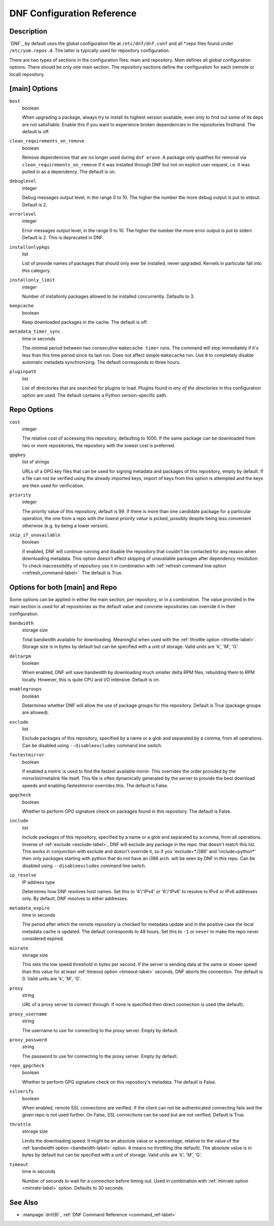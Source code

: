 ..
  Copyright (C) 2014  Red Hat, Inc.

  This copyrighted material is made available to anyone wishing to use,
  modify, copy, or redistribute it subject to the terms and conditions of
  the GNU General Public License v.2, or (at your option) any later version.
  This program is distributed in the hope that it will be useful, but WITHOUT
  ANY WARRANTY expressed or implied, including the implied warranties of
  MERCHANTABILITY or FITNESS FOR A PARTICULAR PURPOSE.  See the GNU General
  Public License for more details.  You should have received a copy of the
  GNU General Public License along with this program; if not, write to the
  Free Software Foundation, Inc., 51 Franklin Street, Fifth Floor, Boston, MA
  02110-1301, USA.  Any Red Hat trademarks that are incorporated in the
  source code or documentation are not subject to the GNU General Public
  License and may only be used or replicated with the express permission of
  Red Hat, Inc.

.. _conf_ref-label:

#############################
 DNF Configuration Reference
#############################

=============
 Description
=============

`DNF`_ by default uses the global configuration file at ``/etc/dnf/dnf.conf`` and
all \*.repo files found under ``/etc/yum.repos.d``. The latter is typically used
for repository configuration.

There are two types of sections in the configuration files: main and
repository. Main defines all global configuration options. There should be only
one main section. The repository sections define the configuration for each
(remote or local) repository.

================
 [main] Options
================

``best``
    boolean

    When upgrading a package, always try to install its highest version
    available, even only to find out some of its deps are not
    satisfiable. Enable this if you want to experience broken dependencies in
    the repositories firsthand. The default is off.

.. _clean_requirements_on_remove-label:

``clean_requirements_on_remove``
    boolean

    Remove dependencies that are no longer used during ``dnf erase``. A package
    only qualifies for removal via ``clean_requirements_on_remove`` if it was
    installed through DNF but not on explicit user request, i.e. it was
    pulled in as a dependency. The default is on.

``debuglevel``
    integer

    Debug messages output level, in the range 0 to 10. The higher the number the
    more debug output is put to stdout. Default is 2.

``errorlevel``
    integer

    Error messages output level, in the range 0 to 10. The higher the number the
    more error output is put to stderr. Default is 2. This is deprecated in DNF.

``installonlypkgs``
    list

    List of provide names of packages that should only ever be installed, never
    upgraded. Kernels in particular fall into this category.

.. _installonly-limit-label:

``installonly_limit``
    integer

    Number of installonly packages allowed to be installed
    concurrently. Defaults to 3.

.. _keepcache-label:

``keepcache``
    boolean

    Keep downloaded packages in the cache. The default is off.

.. _metadata_timer_sync-label:

``metadata_timer_sync``
    time in seconds

    The minimal period between two consecutive ``makecache timer`` runs. The
    command will stop immediately if it's less than this time period since its
    last run. Does not affect simple ``makecache`` run. Use ``0`` to completely
    disable automatic metadata synchronizing. The default corresponds to three
    hours.

``pluginpath``
    list

    List of directories that are searched for plugins to load. Plugins found in *any of the directories* in this configuration option are used. The default contains a Python version-specific path.

==============
 Repo Options
==============

.. _repo_cost-label:

``cost``
    integer

    The relative cost of accessing this repository, defaulting to 1000. If the
    same package can be downloaded from two or more repositories, the repository
    with the lowest cost is preferred.

.. _repo_gpgkey-label:

``gpgkey``
    list of strings

    URLs of a GPG key files that can be used for signing metadata and packages of this repository, empty by default. If a file can not be verified using the already imported keys, import of keys from this option is attempted and the keys are then used for verification.

.. _repo_priority-label:

``priority``
    integer

    The priority value of this repository, default is 99. If there is more than one candidate package for a particular operation, the one from a repo with *the lowest priority value* is picked, possibly despite being less convenient otherwise (e.g. by being a lower version).

.. _skip_if_unavailable-label:

``skip_if_unavailable``
    boolean

    If enabled, DNF will continue running and disable the repository that couldn't be contacted for any reason when downloading metadata. This option doesn't affect skipping of unavailable packages after dependency resolution. To check inaccessibility of repository use it in combination with :ref:`refresh command line option <refresh_command-label>`. The default is True.


==================================
 Options for both [main] and Repo
==================================

Some options can be applied in either the main section, per repository, or in a
combination. The value provided in the main section is used for all repositories
as the default value and concrete repositories can override it in their
configuration.

.. _bandwidth-label:

``bandwidth``
    storage size

    Total bandwidth available for downloading. Meaningful when used with the :ref:`throttle option <throttle-label>`. Storage size is in bytes by default but can be specified with a unit of storage. Valid units are 'k', 'M', 'G'.

.. _deltarpm-label:

``deltarpm``
    boolean

    When enabled, DNF will save bandwidth by downloading much smaller delta RPM
    files, rebuilding them to RPM locally. However, this is quite CPU and I/O
    intensive. Default is on.

``enablegroups``
    boolean

    Determines whether DNF will allow the use of package groups for this repository. Default is True (package groups are allowed).

.. _exclude-label:

``exclude``
    list

    Exclude packages of this repository, specified by a name or a glob and
    separated by a comma, from all operations.
    Can be disabled using ``--disableexcludes`` command line switch.

``fastestmirror``
    boolean

    If enabled a metric is used to find the fastest available mirror. This overrides the order provided by the mirrorlist/metalink file itself. This file is often dynamically generated by the server to provide the best download speeds and enabling fastestmirror overrides this. The default is False.

.. _gpgcheck-label:

``gpgcheck``
    boolean

    Whether to perform GPG signature check on packages found in this repository. The default is False.

.. _include-label:

``include``
    list

    Include packages of this repository, specified by a name or a glob and separated by a comma, from all operations.
    Inverse of :ref:`exclude <exclude-label>`, DNF will exclude any package in the repo. that doesn't match this list. This works in conjunction with exclude and doesn't override it, so if you 'exclude=*.i386' and 'include=python*' then only packages starting with python that do not have an i386 arch. will be seen by DNF in this repo.
    Can be disabled using ``--disableexcludes`` command line switch.

.. _ip-resolve-label:

``ip_resolve``
    IP address type

    Determines how DNF resolves host names. Set this to '4'/'IPv4' or '6'/'IPv6' to resolve to IPv4 or IPv6 addresses only. By default, DNF resolves to either addresses.

.. _metadata_expire-label:

``metadata_expire``
    time in seconds

    The period after which the remote repository is checked for metadata update and in the positive case the local metadata cache is updated. The default corresponds to 48 hours. Set this to ``-1`` or ``never`` to make the repo never considered expired.

.. _minrate-label:

``minrate``
    storage size

    This sets the low speed threshold in bytes per second. If the server is sending data at the same or slower speed than this value for at least :ref:`timeout option <timeout-label>` seconds, DNF aborts the connection. The default is 0. Valid units are 'k', 'M', 'G'.

``proxy``
    string

    URL of a proxy server to connect through. If none is specified then direct connection is used (the default).

``proxy_username``
    string

    The username to use for connecting to the proxy server. Empty by default.

``proxy_password``
    string

    The password to use for connecting to the proxy server. Empty by default.

.. _repo_gpgcheck-label:

``repo_gpgcheck``
    boolean

    Whether to perform GPG signature check on this repository's metadata. The default is False.

.. _sslverify-label:

``sslverify``
    boolean

    When enabled, remote SSL connections are verified. If the client can not be authenticated connecting fails and the given repo is not used further. On False, SSL connections can be used but are not verified. Default is True.

.. _throttle-label:

``throttle``
    storage size

    Limits the downloading speed. It might be an absolute value or a percentage, relative to the value of the :ref:`bandwidth option <bandwidth-label>` option. ``0`` means no throttling (the default). The absolute value is in bytes by default but can be specified with a unit of storage. Valid units are 'k', 'M', 'G'.

.. _timeout-label:

``timeout``
    time in seconds

    Number of seconds to wait for a connection before timing out. Used in combination with :ref:`minrate option <minrate-label>` option. Defaults to 30 seconds.

==========
 See Also
==========

* :manpage:`dnf(8)`, :ref:`DNF Command Reference <command_ref-label>`
